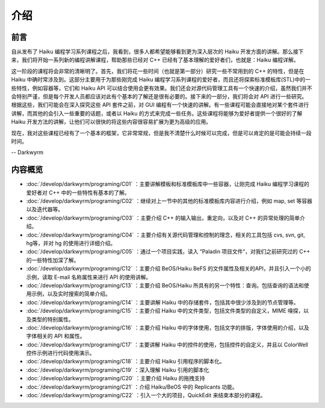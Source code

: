 介绍
=======================

前言
-----------------------

自从发布了 Haiku 编程学习系列课程之后，我看到，很多人都希望能够看到更为深入层次的 Haiku 开发方面的讲解。那么接下来，我们将开始一系列新的编程讲解课程，帮助那些已经对 C++ 已经有了基本理解的爱好者们，也就是：Haiku 编程详解。

这一阶段的课程将会非常的清晰明了。首先，我们将花一些时间（也就是第一部分）研究一些不常用到的 C++ 的特性，但是在 Haiku 中确时常涉及到。这部分主要用于为那些刚完成 Haiku 编程学习系列课程的爱好者，而且还将探索标准模板库(STL)中的一些特性，例如容器等，它们和 Haiku API 可以结合使用会更有效果。我们还会对源代码管理工具有一个快速的介绍，虽然我们并不会特别严谨，但是每个开发人员都应该对此有个基本的了解还是很有必要的。接下来的一部分，我们将会对 API 进行一些研究。根据这些，我们可能会在深入探究这些 API 套件之前，对 GUI 编程有一个快速的讲解。有一些课程可能会直接地对某个套件进行讲解，而其他的会引入一些重要的话题，或者以 Haiku 的方式来完成一些任务。这些课程将能够为爱好者提供一个很好的了解 Haiku 开发方法的讲解，让他们可以很快的将这些内容很容易扩展为更为高级的应用。

现在，我对这些课程已经有了一个基本的框架，它非常常规，但是我不清楚什么时候可以完成，但是可以肯定的是可能会持续一段时间。

-- Darkwyrm

内容概览
------------------------

* :doc:`/develop/darkwyrm/programing/C01` ：主要讲解模板和标准模板库中一些容器，让刚完成 Haiku 编程学习课程的爱好者对 C++ 中的一些特性有基本的了解。
* :doc:`/develop/darkwyrm/programing/C02` ：继续对上一节中的其他的标准模板库内容进行介绍，例如 map, set 等容器以及迭代器等。
* :doc:`/develop/darkwyrm/programing/C03` ：主要介绍 C++ 的输入输出，重定向，以及对 C++ 的异常处理的简单介绍。
* :doc:`/develop/darkwyrm/programing/C04` ：主要介绍有关源代码管理和控制的理念，相关的工具包括 cvs, svn, git, hg等，并对 hg 的使用进行详细介绍。
* :doc:`/develop/darkwyrm/programing/C05` ：通过一个项目实践，读入 ”Paladin 项目文件“，对我们之前研究过的 C++ 的一些特性加深了解。

* :doc:`/develop/darkwyrm/programing/C12` ：主要介绍 BeOS/Haiku BeFS 的文件属性及相关的API，并且引入一个小的示例，读取 E-mail 名称属性来进行 API 的使用讲解。
* :doc:`/develop/darkwyrm/programing/C13` ：主要介绍 BeOS/Haiku 所具有的另一个特性：查询。包括查询的语法和使用示例，以及实时搜索的简单介绍。
* :doc:`/develop/darkwyrm/programing/C14` ：主要讲解 Haiku 中的存储套件，包括其中很少涉及到的节点管理等。
* :doc:`/develop/darkwyrm/programing/C15` ：主要介绍 Haiku 中的文件类型，包括文件类型的自定义，MIME 嗅探，以及类型的特别属性。
* :doc:`/develop/darkwyrm/programing/C16` ：主要介绍 Haiku 中的字体使用，包括文字的排版，字体使用的介绍，以及字体相关的 API 和属性。
* :doc:`/develop/darkwyrm/programing/C17` ：主要讲解 Haiku 中的控件的使用，包括控件的自定义，并且以 ColorWell 控件示例进行代码使用演示。
* :doc:`/develop/darkwyrm/programing/C18` ：主要介绍 Haiku 引用程序的脚本化。
* :doc:`/develop/darkwyrm/programing/C19` ：深入理解 Haiku 引用的脚本化
* :doc:`/develop/darkwyrm/programing/C20` ：主要介绍 Haiku 的拖拽支持
* :doc:`/develop/darkwyrm/programing/C21` ：介绍 Haiku/BeOS 中的 Replicants 功能。
* :doc:`/develop/darkwyrm/programing/C22` ：引入一个大的项目，QuickEdit 来结束本部分的课程。

